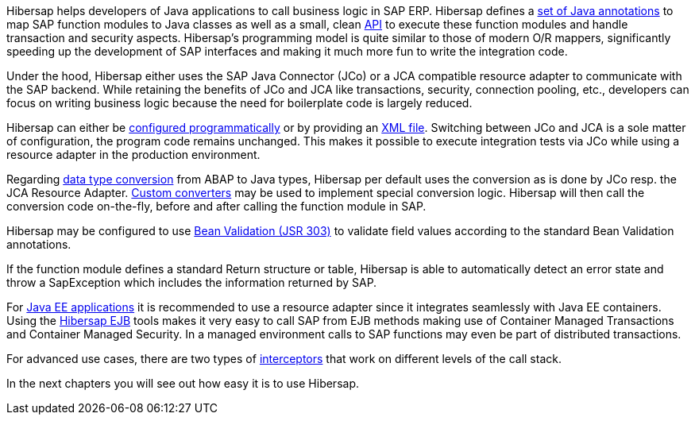Hibersap helps developers of Java applications to call business logic in SAP ERP.
Hibersap defines a link:#hibersap-annotations[set of Java annotations] to map SAP function modules to Java classes as well as a small, clean link:#calling-sap-functions[API] to execute these function modules and handle transaction and security aspects.
Hibersap's programming model is quite similar to those of modern O/R mappers, significantly speeding up the development of SAP interfaces and making it much more fun to write the integration code.

Under the hood, Hibersap either uses the SAP Java Connector (JCo) or a JCA compatible resource adapter to communicate with the SAP backend.
While retaining the benefits of JCo and JCA like transactions, security, connection pooling, etc., developers can focus on writing business logic because the need for boilerplate code is largely reduced.

Hibersap can either be link:#programmatic-configuration[configured programmatically] or by providing an link:#xml-file-configuration[XML file].
Switching between JCo and JCA is a sole matter of configuration, the program code remains unchanged.
This makes it possible to execute integration tests via JCo while using a resource adapter in the production environment.

Regarding link:#type-conversion[data type conversion] from ABAP to Java types, Hibersap per default uses the conversion as is done by JCo resp. the JCA Resource Adapter.
link:#custom-converters[Custom converters] may be used to implement special conversion logic.
Hibersap will then call the conversion code on-the-fly, before and after calling the function module in SAP.

Hibersap may be configured to use link:#bean-validation[Bean Validation (JSR 303)] to validate field values according to the standard Bean Validation annotations.

If the function module defines a standard Return structure or table, Hibersap is able to automatically detect an error state and throw a SapException which includes the information returned by SAP.

For link:#java-ee-integration[Java EE applications] it is recommended to use a resource adapter since it integrates seamlessly with Java EE containers.
Using the link:#hibersap-ejb-tools[Hibersap EJB] tools makes it very easy to call SAP from EJB methods making use of Container Managed Transactions and Container Managed Security.
In a managed environment calls to SAP functions may even be part of distributed transactions.

For advanced use cases, there are two types of link:#interceptors[interceptors] that work on different levels of the call stack.

In the next chapters you will see out how easy it is to use Hibersap.